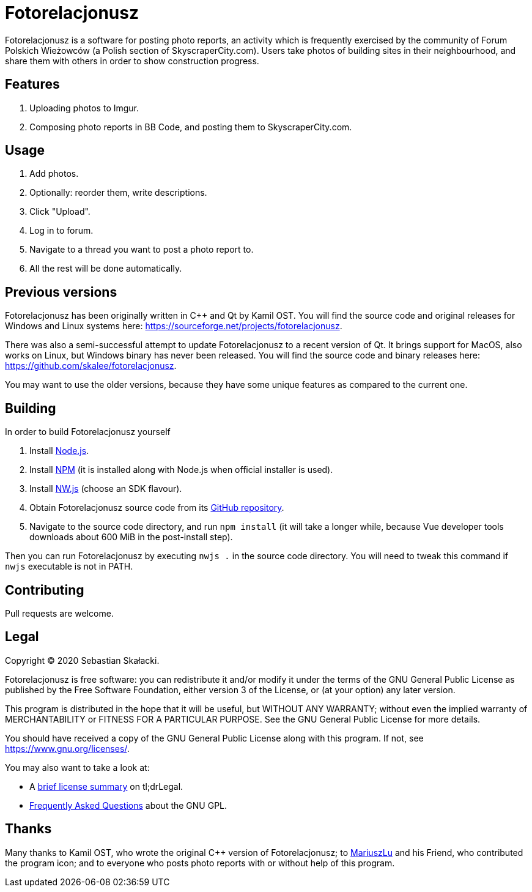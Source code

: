 :tldrgpl: https://tldrlegal.com/license/gnu-general-public-license-v3-(gpl-3)
:gplfaq: https://www.gnu.org/licenses/gpl-faq.html
:nodejs: https://nodejs.org
:npm: https://www.npmjs.com
:nwjs: https://nwjs.io
:github: https://github.com/skalee/fotorelacjonusz-ng

= Fotorelacjonusz

Fotorelacjonusz is a software for posting photo reports, an activity which is
frequently exercised by the community of Forum Polskich Wieżowców (a Polish
section of SkyscraperCity.com).  Users take photos of building sites in their
neighbourhood, and share them with others in order to show construction
progress.

== Features

. Uploading photos to Imgur.
. Composing photo reports in BB Code, and posting them to SkyscraperCity.com.

== Usage

. Add photos.
. Optionally: reorder them, write descriptions.
. Click "Upload".
. Log in to forum.
. Navigate to a thread you want to post a photo report to.
. All the rest will be done automatically.

== Previous versions

Fotorelacjonusz has been originally written in C++ and Qt by Kamil OST.
You will find the source code and original releases for Windows and Linux
systems here: https://sourceforge.net/projects/fotorelacjonusz.

There was also a semi-successful attempt to update Fotorelacjonusz to a recent
version of Qt.  It brings support for MacOS, also works on Linux, but Windows
binary has never been released.  You will find the source code and binary
releases here: https://github.com/skalee/fotorelacjonusz.

You may want to use the older versions, because they have some unique features
as compared to the current one.

== Building

In order to build Fotorelacjonusz yourself

. Install {nodejs}[Node.js].
. Install {npm}[NPM] (it is installed along with Node.js when official
  installer is used).
. Install {nwjs}[NW.js] (choose an SDK flavour).
. Obtain Fotorelacjonusz source code from its {github}[GitHub repository].
. Navigate to the source code directory, and run `npm install` (it will take
  a longer while, because Vue developer tools downloads about 600 MiB
  in the post-install step).

Then you can run Fotorelacjonusz by executing `nwjs .` in the source code
directory.  You will need to tweak this command if `nwjs` executable is not
in PATH.

== Contributing

Pull requests are welcome.

== Legal

Copyright © 2020 Sebastian Skałacki.

Fotorelacjonusz is free software: you can redistribute it and/or modify
it under the terms of the GNU General Public License as published by
the Free Software Foundation, either version 3 of the License, or
(at your option) any later version.

This program is distributed in the hope that it will be useful,
but WITHOUT ANY WARRANTY; without even the implied warranty of
MERCHANTABILITY or FITNESS FOR A PARTICULAR PURPOSE.  See the
GNU General Public License for more details.

You should have received a copy of the GNU General Public License
along with this program.  If not, see <https://www.gnu.org/licenses/>.

You may also want to take a look at:

* A {tldrgpl}[brief license summary] on tl;drLegal.
* {gplfaq}[Frequently Asked Questions] about the GNU GPL.

== Thanks

Many thanks to Kamil OST, who wrote the original C++ version of
Fotorelacjonusz;
to https://github.com/marteczek/[MariuszLu] and his Friend, who contributed
the program icon;
and to everyone who posts photo reports with or without help of this program.
